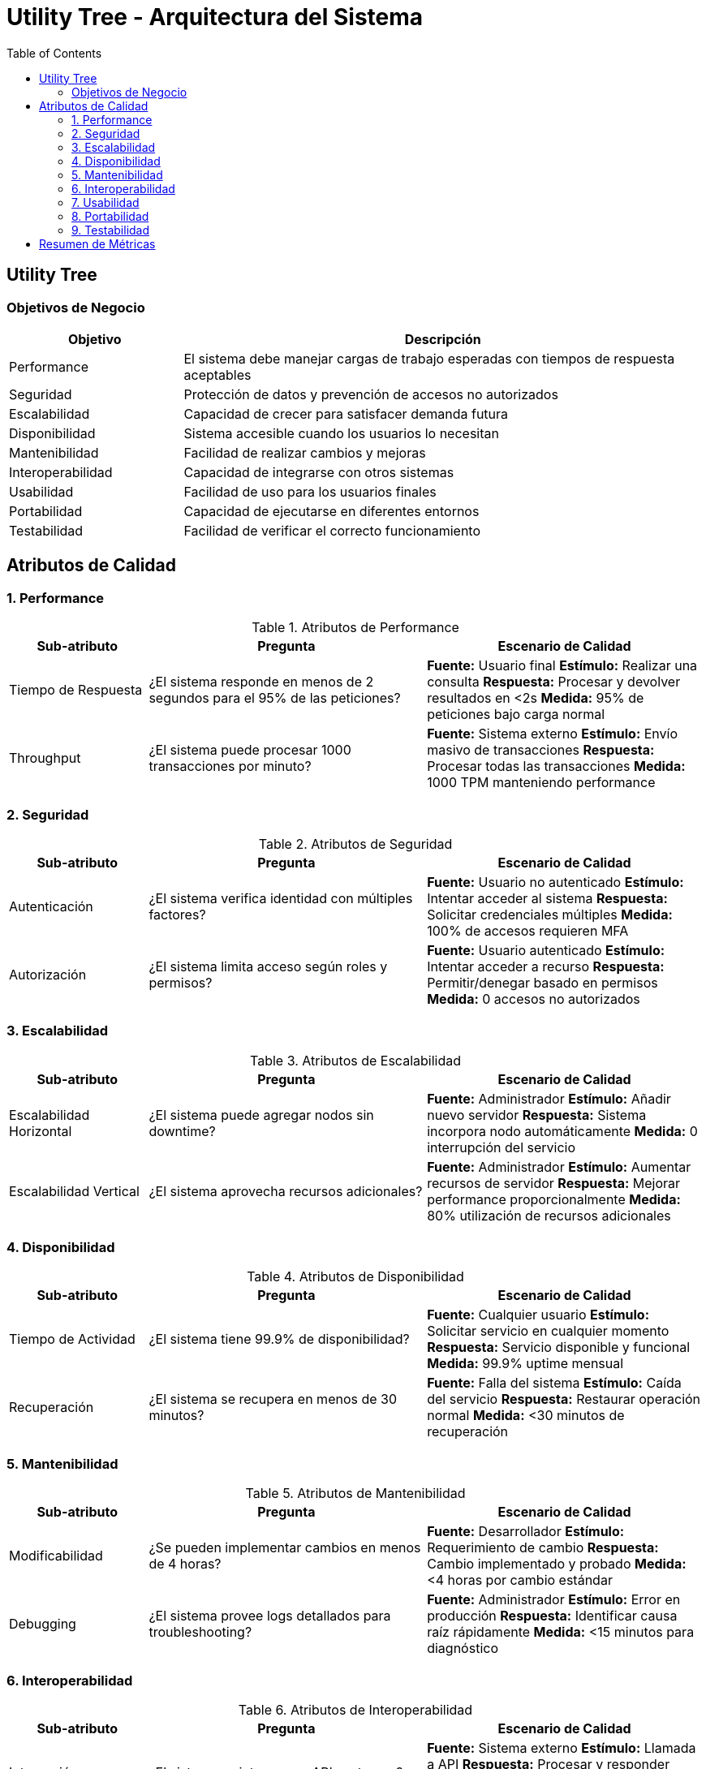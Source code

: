 = Utility Tree - Arquitectura del Sistema
:toc: left
:toclevels: 3

== Utility Tree

=== Objetivos de Negocio
[cols="1,3", options="header"]
|===
| Objetivo | Descripción
| Performance | El sistema debe manejar cargas de trabajo esperadas con tiempos de respuesta aceptables
| Seguridad | Protección de datos y prevención de accesos no autorizados
| Escalabilidad | Capacidad de crecer para satisfacer demanda futura
| Disponibilidad | Sistema accesible cuando los usuarios lo necesitan
| Mantenibilidad | Facilidad de realizar cambios y mejoras
| Interoperabilidad | Capacidad de integrarse con otros sistemas
| Usabilidad | Facilidad de uso para los usuarios finales
| Portabilidad | Capacidad de ejecutarse en diferentes entornos
| Testabilidad | Facilidad de verificar el correcto funcionamiento
|===

== Atributos de Calidad

=== 1. Performance
.Atributos de Performance
[cols="1,2,2", options="header"]
|===
| Sub-atributo | Pregunta | Escenario de Calidad
| Tiempo de Respuesta
a| ¿El sistema responde en menos de 2 segundos para el 95% de las peticiones?
a| *Fuente:* Usuario final
*Estímulo:* Realizar una consulta
*Respuesta:* Procesar y devolver resultados en <2s
*Medida:* 95% de peticiones bajo carga normal

| Throughput
a| ¿El sistema puede procesar 1000 transacciones por minuto?
a| *Fuente:* Sistema externo
*Estímulo:* Envío masivo de transacciones
*Respuesta:* Procesar todas las transacciones
*Medida:* 1000 TPM manteniendo performance
|===

=== 2. Seguridad
.Atributos de Seguridad
[cols="1,2,2", options="header"]
|===
| Sub-atributo | Pregunta | Escenario de Calidad
| Autenticación
a| ¿El sistema verifica identidad con múltiples factores?
a| *Fuente:* Usuario no autenticado
*Estímulo:* Intentar acceder al sistema
*Respuesta:* Solicitar credenciales múltiples
*Medida:* 100% de accesos requieren MFA

| Autorización
a| ¿El sistema limita acceso según roles y permisos?
a| *Fuente:* Usuario autenticado
*Estímulo:* Intentar acceder a recurso
*Respuesta:* Permitir/denegar basado en permisos
*Medida:* 0 accesos no autorizados
|===

=== 3. Escalabilidad
.Atributos de Escalabilidad
[cols="1,2,2", options="header"]
|===
| Sub-atributo | Pregunta | Escenario de Calidad
| Escalabilidad Horizontal
a| ¿El sistema puede agregar nodos sin downtime?
a| *Fuente:* Administrador
*Estímulo:* Añadir nuevo servidor
*Respuesta:* Sistema incorpora nodo automáticamente
*Medida:* 0 interrupción del servicio

| Escalabilidad Vertical
a| ¿El sistema aprovecha recursos adicionales?
a| *Fuente:* Administrador
*Estímulo:* Aumentar recursos de servidor
*Respuesta:* Mejorar performance proporcionalmente
*Medida:* 80% utilización de recursos adicionales
|===

=== 4. Disponibilidad
.Atributos de Disponibilidad
[cols="1,2,2", options="header"]
|===
| Sub-atributo | Pregunta | Escenario de Calidad
| Tiempo de Actividad
a| ¿El sistema tiene 99.9% de disponibilidad?
a| *Fuente:* Cualquier usuario
*Estímulo:* Solicitar servicio en cualquier momento
*Respuesta:* Servicio disponible y funcional
*Medida:* 99.9% uptime mensual

| Recuperación
a| ¿El sistema se recupera en menos de 30 minutos?
a| *Fuente:* Falla del sistema
*Estímulo:* Caída del servicio
*Respuesta:* Restaurar operación normal
*Medida:* <30 minutos de recuperación
|===

=== 5. Mantenibilidad
.Atributos de Mantenibilidad
[cols="1,2,2", options="header"]
|===
| Sub-atributo | Pregunta | Escenario de Calidad
| Modificabilidad
a| ¿Se pueden implementar cambios en menos de 4 horas?
a| *Fuente:* Desarrollador
*Estímulo:* Requerimiento de cambio
*Respuesta:* Cambio implementado y probado
*Medida:* <4 horas por cambio estándar

| Debugging
a| ¿El sistema provee logs detallados para troubleshooting?
a| *Fuente:* Administrador
*Estímulo:* Error en producción
*Respuesta:* Identificar causa raíz rápidamente
*Medida:* <15 minutos para diagnóstico
|===

=== 6. Interoperabilidad
.Atributos de Interoperabilidad
[cols="1,2,2", options="header"]
|===
| Sub-atributo | Pregunta | Escenario de Calidad
| Integración
a| ¿El sistema se integra con APIs externas?
a| *Fuente:* Sistema externo
*Estímulo:* Llamada a API
*Respuesta:* Procesar y responder correctamente
*Medida:* 100% compatibilidad con estándares

| Compatibilidad
a| ¿Funciona con diferentes versiones de sistemas?
a| *Fuente:* Sistema legacy
*Estímulo:* Comunicación con versión anterior
*Respuesta:* Manejar diferencias de versión
*Medida:* Soporte para 2 versiones anteriores
|===

=== 7. Usabilidad
.Atributos de Usabilidad
[cols="1,2,2", options="header"]
|===
| Sub-atributo | Pregunta | Escenario de Calidad
| Facilidad de Uso
a| ¿Los usuarios completan tareas en menos de 3 intentos?
a| *Fuente:* Usuario nuevo
*Estímulo:* Realizar tarea por primera vez
*Respuesta:* Completar tarea exitosamente
*Medida:* <3 intentos para tareas principales

| Documentación
a| ¿La ayuda en línea resuelve dudas en 5 minutos?
a| *Fuente:* Usuario con dudas
*Estímulo:* Buscar ayuda para funcionalidad
*Respuesta:* Encontrar solución clara
*Medida:* <5 minutos de búsqueda
|===

=== 8. Portabilidad
.Atributos de Portabilidad
[cols="1,2,2", options="header"]
|===
| Sub-atributo | Pregunta | Escenario de Calidad
| Multiplataforma
a| ¿El sistema funciona en diferentes SO?
a| *Fuente:* Administrador
*Estímulo:* Desplegar en nuevo SO
*Respuesta:* Ejecutar sin modificaciones
*Medida:* Soporte para 3 SO diferentes

| Nube/Híbrido
a| ¿Puede desplegarse en diferentes entornos cloud?
a| *Fuente:* DevOps
*Estímulo:* Migrar entre proveedores cloud
*Respuesta:* Funcionar en nuevo entorno
*Medida:* <8 horas de migración
|===

=== 9. Testabilidad
.Atributos de Testabilidad
[cols="1,2,2", options="header"]
|===
| Sub-atributo | Pregunta | Escenario de Calidad
| Automatización
a| ¿El 90% de las pruebas pueden automatizarse?
a| *Fuente:* QA Engineer
*Estímulo:* Ejecutar suite de pruebas
*Respuesta:* Generar reporte automático
*Medida:* 90% cobertura automatizada

| Aislamiento
a| ¿Los componentes pueden probarse independientemente?
a| *Fuente:* Desarrollador
*Estímulo:* Probar módulo específico
*Respuesta:* Ejecutar pruebas unitarias aisladas
*Medida:* 100% de componentes testables individualmente
|===

== Resumen de Métricas
[cols="3,2,2", options="header"]
|===
| Atributo | Sub-atributo | Métrica Objetivo
| Performance | Tiempo de Respuesta | <2 segundos (95%)
| Performance | Throughput | 1000 TPM
| Seguridad | Autenticación | 100% MFA
| Seguridad | Autorización | 0 accesos no autorizados
| Escalabilidad | Horizontal | 0 downtime
| Escalabilidad | Vertical | 80% utilización
| Disponibilidad | Tiempo de Actividad | 99.9% uptime
| Disponibilidad | Recuperación | <30 minutos
| Mantenibilidad | Modificabilidad | <4 horas/cambio
| Mantenibilidad | Debugging | <15 minutos diagnóstico
| Interoperabilidad | Integración | 100% estándares
| Interoperabilidad | Compatibilidad | 2 versiones anteriores
| Usabilidad | Facilidad de Uso | <3 intentos
| Usabilidad | Documentación | <5 minutos búsqueda
| Portabilidad | Multiplataforma | 3 SO diferentes
| Portabilidad | Nube/Híbrido | <8 horas migración
| Testabilidad | Automatización | 90% cobertura
| Testabilidad | Aislamiento | 100% componentes
|===
